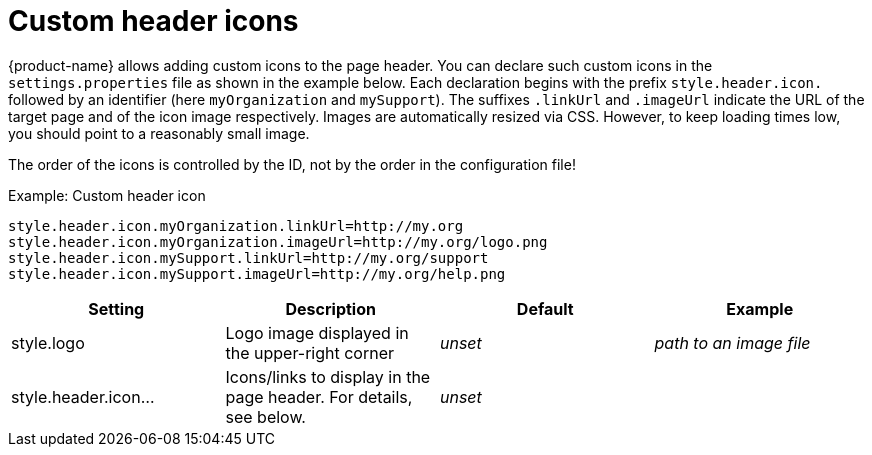 // Licensed to the Technische Universität Darmstadt under one
// or more contributor license agreements.  See the NOTICE file
// distributed with this work for additional information
// regarding copyright ownership.  The Technische Universität Darmstadt 
// licenses this file to you under the Apache License, Version 2.0 (the
// "License"); you may not use this file except in compliance
// with the License.
//  
// http://www.apache.org/licenses/LICENSE-2.0
// 
// Unless required by applicable law or agreed to in writing, software
// distributed under the License is distributed on an "AS IS" BASIS,
// WITHOUT WARRANTIES OR CONDITIONS OF ANY KIND, either express or implied.
// See the License for the specific language governing permissions and
// limitations under the License.

= Custom header icons

{product-name} allows adding custom icons to the page header. You can declare such custom icons in the  `settings.properties` file as shown in the example below. Each declaration begins with the prefix `style.header.icon.` followed by an identifier (here `myOrganization` and `mySupport`). The suffixes `.linkUrl` and `.imageUrl` indicate the URL of the target page and of the icon image respectively. Images are automatically resized via CSS. However, to keep loading times low, you should point to a reasonably small image.

The order of the icons is controlled by the ID, not by the order in the configuration file!

.Example: Custom header icon
----
style.header.icon.myOrganization.linkUrl=http://my.org
style.header.icon.myOrganization.imageUrl=http://my.org/logo.png
style.header.icon.mySupport.linkUrl=http://my.org/support
style.header.icon.mySupport.imageUrl=http://my.org/help.png
----

[cols="4*", options="header"]
|===
| Setting
| Description
| Default
| Example

| style.logo
| Logo image displayed in the upper-right corner
| _unset_
| _path to an image file_

| style.header.icon...
| Icons/links to display in the page header. For details, see below.
| _unset_
| 
|===
